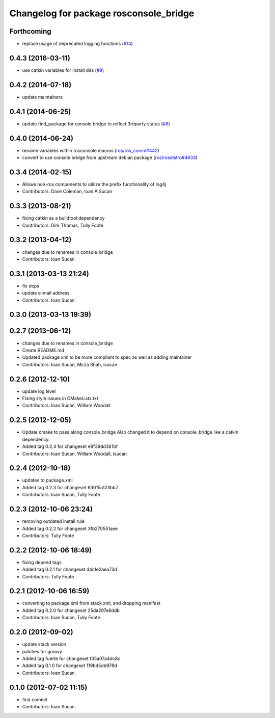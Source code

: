 ^^^^^^^^^^^^^^^^^^^^^^^^^^^^^^^^^^^^^^^
Changelog for package rosconsole_bridge
^^^^^^^^^^^^^^^^^^^^^^^^^^^^^^^^^^^^^^^

Forthcoming
-----------
* replace usage of deprecated logging functions (`#14 <https://github.com/ros/rosconsole_bridge/issues/14>`_)

0.4.3 (2016-03-11)
------------------
* use catkin variables for install dirs (`#9 <https://github.com/ros/rosconsole_bridge/issues/9>`_)

0.4.2 (2014-07-18)
------------------
* update maintainers

0.4.1 (2014-06-25)
------------------
* update find_package for console bridge to reflect 3rdparty status (`#8 <https://github.com/ros/rosconsole_bridge/issues/8>`_)

0.4.0 (2014-06-24)
------------------
* rename variables within rosconsole macros (`ros/ros_comm#442 <https://github.com/ros/ros_comm/issues/442>`_)
* convert to use console bridge from upstream debian package (`ros/rosdistro#4633 <https://github.com/ros/rosdistro/issues/4633>`_)

0.3.4 (2014-02-15)
------------------
* Allows non-ros components to utilize the prefix functionality of log4j
* Contributors: Dave Coleman, Ioan A Sucan

0.3.3 (2013-08-21)
------------------
* fixing catkin as a buildtool dependency
* Contributors: Dirk Thomas, Tully Foote

0.3.2 (2013-04-12)
------------------
* changes due to renames in console_bridge
* Contributors: Ioan Sucan

0.3.1 (2013-03-13 21:24)
------------------------
* fix deps
* update e-mail address
* Contributors: Ioan Sucan

0.3.0 (2013-03-13 19:39)
------------------------

0.2.7 (2013-06-12)
------------------
* changes due to renames in console_bridge
* Create README.md
* Updated package xml to be more compliant to spec as well as adding maintainer
* Contributors: Ioan Sucan, Mirza Shah, isucan

0.2.6 (2012-12-10)
------------------
* update log level
* Fixing style issues in CMakeLists.txt
* Contributors: Ioan Sucan, William Woodall

0.2.5 (2012-12-05)
------------------
* Update cmake to pass along console_bridge
  Also changed it to depend on console_bridge
  like a catkin dependency.
* Added tag 0.2.4 for changeset e9f39dd361bf
* Contributors: Ioan Sucan, William Woodall, isucan

0.2.4 (2012-10-18)
------------------
* updates to package.xml
* Added tag 0.2.3 for changeset 63015a123bb7
* Contributors: Ioan Sucan, Tully Foote

0.2.3 (2012-10-06 23:24)
------------------------
* removing outdated install rule
* Added tag 0.2.2 for changeset 3fb270551aee
* Contributors: Tully Foote

0.2.2 (2012-10-06 18:49)
------------------------
* fixing depend tags
* Added tag 0.2.1 for changeset d4cfe2aea73d
* Contributors: Tully Foote

0.2.1 (2012-10-06 16:59)
------------------------
* converting to package.xml from stack.xml, and dropping manifest
* Added tag 0.2.0 for changeset 25da297e8ddb
* Contributors: Ioan Sucan, Tully Foote

0.2.0 (2012-09-02)
------------------
* update stack version
* patches for groovy
* Added tag fuerte for changeset f05a07a4dc8c
* Added tag 0.1.0 for changeset 119bd5db978d
* Contributors: Ioan Sucan

0.1.0 (2012-07-02 11:15)
------------------------
* first commit
* Contributors: Ioan Sucan
